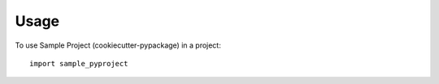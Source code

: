=====
Usage
=====

To use Sample Project (cookiecutter-pypackage) in a project::

    import sample_pyproject
